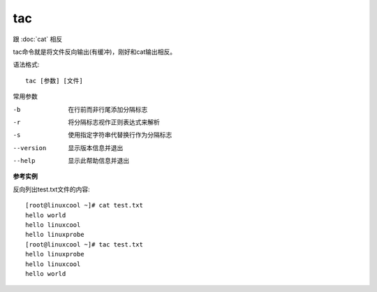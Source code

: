 =========================
tac
=========================

跟 :doc:`cat` 相反

tac命令就是将文件反向输出(有缓冲)，刚好和cat输出相反。

语法格式::

  tac [参数] [文件]

常用参数

-b          在行前而非行尾添加分隔标志
-r          将分隔标志视作正则表达式来解析
-s          使用指定字符串代替换行作为分隔标志
--version   显示版本信息并退出
--help      显示此帮助信息并退出

**参考实例**

反向列出test.txt文件的内容::

  [root@linuxcool ~]# cat test.txt
  hello world
  hello linuxcool
  hello linuxprobe
  [root@linuxcool ~]# tac test.txt
  hello linuxprobe
  hello linuxcool
  hello world


